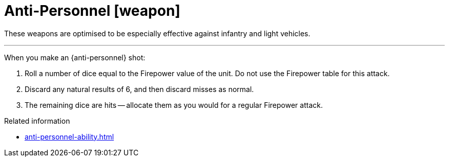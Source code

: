 = Anti-Personnel [weapon]

These weapons are optimised to be especially effective against infantry and light vehicles.

---

When you make an {anti-personnel} shot:

. Roll a number of dice equal to the Firepower value of the unit.
Do not use the Firepower table for this attack.
. Discard any natural results of 6, and then discard misses as normal.
. The remaining dice are hits -- allocate them as you would for a regular Firepower attack.

.Related information
* xref:anti-personnel-ability.adoc[]